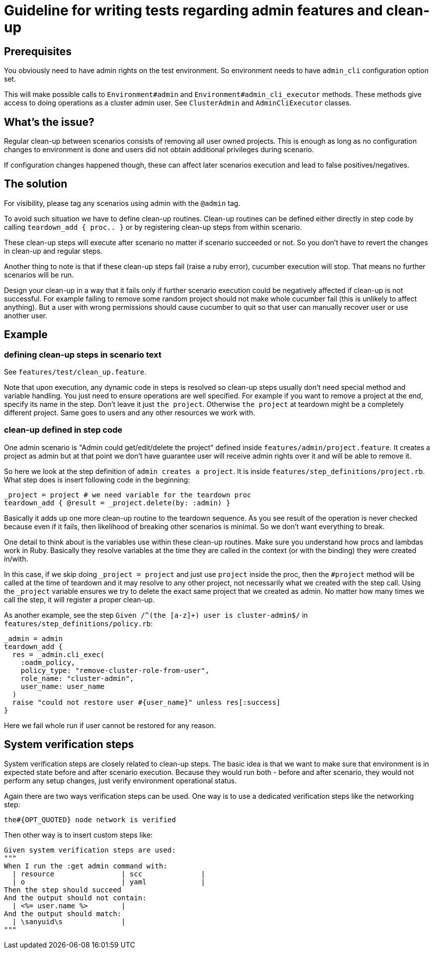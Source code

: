 = Guideline for writing tests regarding admin features and clean-up

== Prerequisites

You obviously need to have admin rights on the test environment. So environment needs to have `admin_cli` configuration option set.

This will make possible calls to `Environment#admin` and `Environment#admin_cli_executor` methods. These methods give access to doing operations as a cluster admin user. See `ClusterAdmin` and `AdminCliExecutor` classes.

== What's the issue?

Regular clean-up between scenarios consists of removing all user owned projects. This is enough as long as no configuration changes to environment is done and users did not obtain additional privileges during scenario.

If configuration changes happened though, these can affect later scenarios execution and lead to false positives/negatives.

== The solution

For visibility, please tag any scenarios using admin with the `@admin` tag.

To avoid such situation we have to define clean-up routines. Clean-up routines can be defined either directly in step code by calling `teardown_add { proc.. }` or by registering clean-up steps from within scenario.

These clean-up steps will execute after scenario no matter if scenario succeeded or not. So you don't have to revert the changes in clean-up and regular steps.

Another thing to note is that if these clean-up steps fail (raise a ruby error), cucumber execution will stop. That means no further scenarios will be run.

Design your clean-up in a way that it fails only if further scenario execution could be negatively affected if clean-up is not successful. For example failing to remove some random project should not make whole cucumber fail (this is unlikely to affect anything). But a user with wrong permissions should cause cucumber to quit so that user can manually recover user or use another user.

== Example

=== defining clean-up steps in scenario text

See `features/test/clean_up.feature`.

Note that upon execution, any dynamic code in steps is resolved so clean-up steps usually don't need special method and variable handling. You just need to ensure operations are well specified. For example if you want to remove a project at the end, specify its name in the step. Don't leave it just `the project`. Otherwise `the project` at teardown might be a completely different project. Same goes to users and any other resources we work with.

=== clean-up defined in step code
One admin scenario is "Admin could get/edit/delete the project" defined inside `features/admin/project.feature`. It creates a project as admin but at that point we don't have guarantee user will receive admin rights over it and will be able to remove it.

So here we look at the step definition of `admin creates a project`. It is inside `features/step_definitions/project.rb`. What step does is insert following code in the beginning:

     _project = project # we need variable for the teardown proc
     teardown_add { @result = _project.delete(by: :admin) }

Basically it adds up one more clean-up routine to the teardown sequence. As you see result of the operation is never checked because even if it fails, then likelihood of breaking other scenarios is minimal. So we don't want everything to break.

One detail to think about is the variables use within these clean-up routines. Make sure you understand how procs and lambdas work in Ruby. Basically they resolve variables at the time they are called in the context (or with the binding) they were created in/with.

In this case, if we skip doing `_project = project` and just use `project` inside the proc, then the `#project` method will be called at the time of teardown and it may resolve to any other project, not necessarily what we created with the step call. Using the `_project` variable ensures we try to delete the exact same project that we created as admin. No matter how many times we call the step, it will register a proper clean-up.

As another example, see the step `Given /^(the [a-z]+) user is cluster-admin$/` in `features/step_definitions/policy.rb`:

    _admin = admin
    teardown_add {
      res = _admin.cli_exec(
        :oadm_policy,
        policy_type: "remove-cluster-role-from-user",
        role_name: "cluster-admin",
        user_name: user_name
      )
      raise "could not restore user #{user_name}" unless res[:success]
    }

Here we fail whole run if user cannot be restored for any reason.

== System verification steps

System verification steps are closely related to clean-up steps. The basic idea is that we want to
make sure that environment is in expected state before and after scenario execution. Because they
would run both - before and after scenario, they would not perform any setup changes, just verify
environment operational status.

Again there are two ways verification steps can be used. One way is to use a dedicated verification
steps like the networking step:

    the#{OPT_QUOTED} node network is verified

Then other way is to insert custom steps like:

    Given system verification steps are used:
    """
    When I run the :get admin command with:
      | resource                | scc              |
      | o                       | yaml             |
    Then the step should succeed
    And the output should not contain:
      | <%= user.name %>        |
    And the output should match:
      | \sanyuid\s              |
    """
